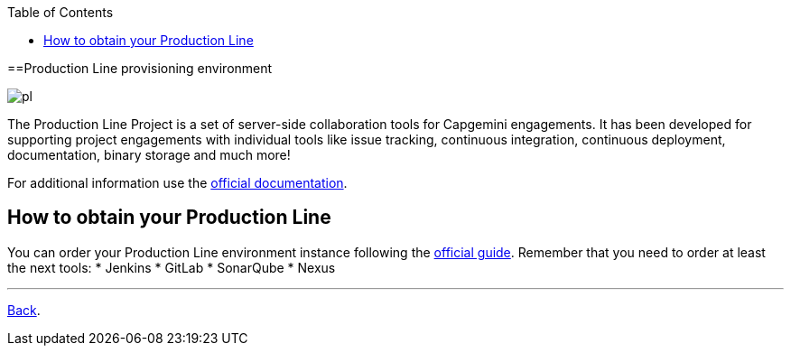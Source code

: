 :toc:
toc::[]

==Production Line provisioning environment

image:./images/dsf4pl/pl.png[]

The Production Line Project is a set of server-side collaboration tools for Capgemini engagements. It has been developed for supporting project engagements with individual tools like issue tracking, continuous integration, continuous deployment, documentation, binary storage and much more!

For additional information use the https://km3.capgemini.com/community/1042857/home[official documentation].

== How to obtain your Production Line

You can order your Production Line environment instance following the https://km3.capgemini.com/book/1082360[official guide]. Remember that you need to order at least the next tools:
 * Jenkins
 * GitLab
 * SonarQube
 * Nexus

---

link:dsf-how-to-use#Step-1---Configuration-and-services-integration[Back].
